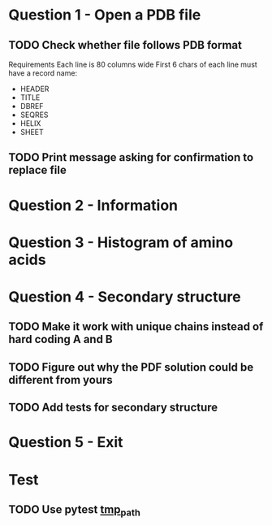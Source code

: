 * Question 1 - Open a PDB file
** TODO Check whether file follows PDB format
Requirements
Each line is 80 columns wide
First 6 chars of each line must have a record name:
 - HEADER
 - TITLE
 - DBREF
 - SEQRES
 - HELIX
 - SHEET
** TODO Print message asking for confirmation to replace file
* Question 2 - Information
* Question 3 - Histogram of amino acids
* Question 4 - Secondary structure
** TODO Make it work with unique chains instead of hard coding A and B
** TODO Figure out why the PDF solution could be different from yours
** TODO Add tests for secondary structure
* Question 5 - Exit
* Test
** TODO Use pytest [[https://docs.pytest.org/en/latest/tmpdir.html#the-tmp-path-fixture][tmp_path]]
